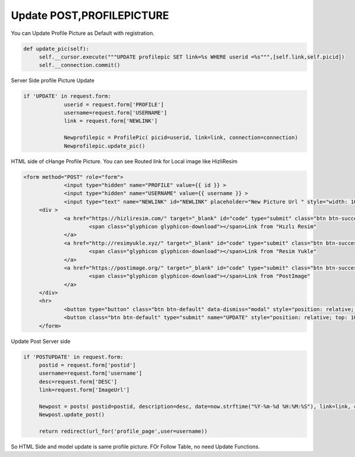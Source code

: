 Update POST,PROFILEPICTURE
^^^^^^^^^^^^^^^^^^^^^^^^^^
You can Update Profile Picture as Default with registration.

.. code-block:: python

   def update_pic(self):
        self.__cursor.execute("""UPDATE profilepic SET link=%s WHERE userid =%s""",[self.link,self.picid])
        self.__connection.commit()

Server Side profile Picture Update

.. code-block:: python

   if 'UPDATE' in request.form:
                userid = request.form['PROFILE']
                username=request.form['USERNAME']
                link = request.form['NEWLINK']

                Newprofilepic = ProfilePic( picid=userid, link=link, connection=connection)
                Newprofilepic.update_pic()

HTML side of cHange Profile Picture. You can see Routed link for Local image like HizliResim

.. code-block:: python

   <form method="POST" role="form">
		<input type="hidden" name="PROFILE" value={{ id }} >
		<input type="hidden" name="USERNAME" value={{ username }} >
		<input type="text" name="NEWLINK" id="NEWLINK" placeholder="New Picture Url " style="width: 100%; " required oninvalid="setCustomValidity('Please fill out this field')" oninput="setCustomValidity('')"  ><br><hr>
	<div >
		<a href="https://hizliresim.com/" target="_blank" id="code" type="submit" class="btn btn-success" style="width:180px;">
			<span class="glyphicon glyphicon-download"></span>Link from "Hızlı Resim"
		</a>
		<a href="http://resimyukle.xyz/" target="_blank" id="code" type="submit" class="btn btn-success" style="width:180px;">
			<span class="glyphicon glyphicon-download"></span>Link from "Resim Yukle"
		</a>
		<a href="https://postimage.org/" target="_blank" id="code" type="submit" class="btn btn-success" style="width:180px;">
			<span class="glyphicon glyphicon-download"></span>Link from "PostImage"
		</a>
	</div>
	<hr>
		<button type="button" class="btn btn-default" data-dismiss="modal" style="position: relative; top: 10px; left: 390px;">Close</button>
		<button class="btn btn-default" type="submit" name="UPDATE" style="position: relative; top: 10px; left: 400px; background-color: #03C9A9; color: white;">Change</button>
	</form>

Update Post Server side

.. code-block:: python

   if 'POSTUPDATE' in request.form:
        postid = request.form['postid']
        username=request.form['username']
        desc=request.form['DESC']
        link=request.form['ImageUrl']

        Newpost = posts( postid=postid, description=desc, date=now.strftime("%Y-%m-%d %H:%M:%S"), link=link, connection=connection)
        Newpost.update_post()

        return redirect(url_for('profile_page',user=username))

So HTML Side and model update is same profile picture. FOr Follow Table, no need Update Functions.